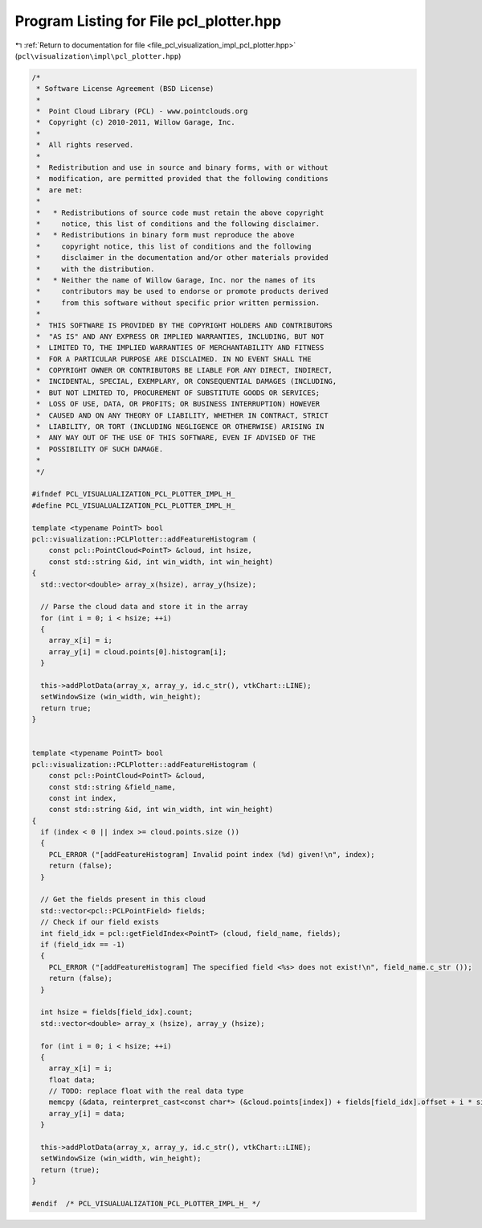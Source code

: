 
.. _program_listing_file_pcl_visualization_impl_pcl_plotter.hpp:

Program Listing for File pcl_plotter.hpp
========================================

|exhale_lsh| :ref:`Return to documentation for file <file_pcl_visualization_impl_pcl_plotter.hpp>` (``pcl\visualization\impl\pcl_plotter.hpp``)

.. |exhale_lsh| unicode:: U+021B0 .. UPWARDS ARROW WITH TIP LEFTWARDS

.. code-block:: cpp

   /*
    * Software License Agreement (BSD License)
    *
    *  Point Cloud Library (PCL) - www.pointclouds.org
    *  Copyright (c) 2010-2011, Willow Garage, Inc.
    *
    *  All rights reserved.
    *
    *  Redistribution and use in source and binary forms, with or without
    *  modification, are permitted provided that the following conditions
    *  are met:
    *
    *   * Redistributions of source code must retain the above copyright
    *     notice, this list of conditions and the following disclaimer.
    *   * Redistributions in binary form must reproduce the above
    *     copyright notice, this list of conditions and the following
    *     disclaimer in the documentation and/or other materials provided
    *     with the distribution.
    *   * Neither the name of Willow Garage, Inc. nor the names of its
    *     contributors may be used to endorse or promote products derived
    *     from this software without specific prior written permission.
    *
    *  THIS SOFTWARE IS PROVIDED BY THE COPYRIGHT HOLDERS AND CONTRIBUTORS
    *  "AS IS" AND ANY EXPRESS OR IMPLIED WARRANTIES, INCLUDING, BUT NOT
    *  LIMITED TO, THE IMPLIED WARRANTIES OF MERCHANTABILITY AND FITNESS
    *  FOR A PARTICULAR PURPOSE ARE DISCLAIMED. IN NO EVENT SHALL THE
    *  COPYRIGHT OWNER OR CONTRIBUTORS BE LIABLE FOR ANY DIRECT, INDIRECT,
    *  INCIDENTAL, SPECIAL, EXEMPLARY, OR CONSEQUENTIAL DAMAGES (INCLUDING,
    *  BUT NOT LIMITED TO, PROCUREMENT OF SUBSTITUTE GOODS OR SERVICES;
    *  LOSS OF USE, DATA, OR PROFITS; OR BUSINESS INTERRUPTION) HOWEVER
    *  CAUSED AND ON ANY THEORY OF LIABILITY, WHETHER IN CONTRACT, STRICT
    *  LIABILITY, OR TORT (INCLUDING NEGLIGENCE OR OTHERWISE) ARISING IN
    *  ANY WAY OUT OF THE USE OF THIS SOFTWARE, EVEN IF ADVISED OF THE
    *  POSSIBILITY OF SUCH DAMAGE.
    *
    */
   
   #ifndef PCL_VISUALUALIZATION_PCL_PLOTTER_IMPL_H_
   #define PCL_VISUALUALIZATION_PCL_PLOTTER_IMPL_H_
   
   template <typename PointT> bool
   pcl::visualization::PCLPlotter::addFeatureHistogram (
       const pcl::PointCloud<PointT> &cloud, int hsize, 
       const std::string &id, int win_width, int win_height)
   {
     std::vector<double> array_x(hsize), array_y(hsize);
     
     // Parse the cloud data and store it in the array
     for (int i = 0; i < hsize; ++i)
     {
       array_x[i] = i;
       array_y[i] = cloud.points[0].histogram[i];
     }
     
     this->addPlotData(array_x, array_y, id.c_str(), vtkChart::LINE);
     setWindowSize (win_width, win_height);
     return true;
   }
   
   
   template <typename PointT> bool
   pcl::visualization::PCLPlotter::addFeatureHistogram (
       const pcl::PointCloud<PointT> &cloud, 
       const std::string &field_name,
       const int index, 
       const std::string &id, int win_width, int win_height)
   {
     if (index < 0 || index >= cloud.points.size ())
     {
       PCL_ERROR ("[addFeatureHistogram] Invalid point index (%d) given!\n", index);
       return (false);
     }
   
     // Get the fields present in this cloud
     std::vector<pcl::PCLPointField> fields;
     // Check if our field exists
     int field_idx = pcl::getFieldIndex<PointT> (cloud, field_name, fields);
     if (field_idx == -1)
     {
       PCL_ERROR ("[addFeatureHistogram] The specified field <%s> does not exist!\n", field_name.c_str ());
       return (false);
     }
   
     int hsize = fields[field_idx].count;
     std::vector<double> array_x (hsize), array_y (hsize);
     
     for (int i = 0; i < hsize; ++i)
     {
       array_x[i] = i;
       float data;
       // TODO: replace float with the real data type
       memcpy (&data, reinterpret_cast<const char*> (&cloud.points[index]) + fields[field_idx].offset + i * sizeof (float), sizeof (float));
       array_y[i] = data;
     }
     
     this->addPlotData(array_x, array_y, id.c_str(), vtkChart::LINE);
     setWindowSize (win_width, win_height);
     return (true);
   }
   
   #endif  /* PCL_VISUALUALIZATION_PCL_PLOTTER_IMPL_H_ */
   
